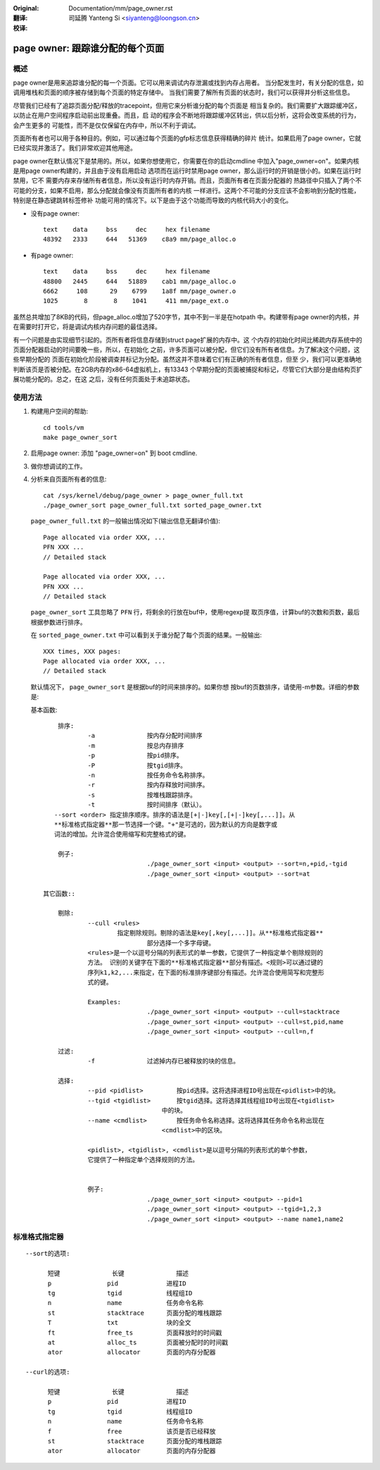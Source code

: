 :Original: Documentation/mm/page_owner.rst

:翻译:

 司延腾 Yanteng Si <siyanteng@loongson.cn>

:校译:


================================
page owner: 跟踪谁分配的每个页面
================================

概述
====

page owner是用来追踪谁分配的每一个页面。它可以用来调试内存泄漏或找到内存占用者。
当分配发生时，有关分配的信息，如调用堆栈和页面的顺序被存储到每个页面的特定存储中。
当我们需要了解所有页面的状态时，我们可以获得并分析这些信息。

尽管我们已经有了追踪页面分配/释放的tracepoint，但用它来分析谁分配的每个页面是
相当复杂的。我们需要扩大跟踪缓冲区，以防止在用户空间程序启动前出现重叠。而且，启
动的程序会不断地将跟踪缓冲区转出，供以后分析，这将会改变系统的行为，会产生更多的
可能性，而不是仅仅保留在内存中，所以不利于调试。

页面所有者也可以用于各种目的。例如，可以通过每个页面的gfp标志信息获得精确的碎片
统计。如果启用了page owner，它就已经实现并激活了。我们非常欢迎其他用途。

page owner在默认情况下是禁用的。所以，如果你想使用它，你需要在你的启动cmdline
中加入"page_owner=on"。如果内核是用page owner构建的，并且由于没有启用启动
选项而在运行时禁用page owner，那么运行时的开销是很小的。如果在运行时禁用，它不
需要内存来存储所有者信息，所以没有运行时内存开销。而且，页面所有者在页面分配器的
热路径中只插入了两个不可能的分支，如果不启用，那么分配就会像没有页面所有者的内核
一样进行。这两个不可能的分支应该不会影响到分配的性能，特别是在静态键跳转标签修补
功能可用的情况下。以下是由于这个功能而导致的内核代码大小的变化。

- 没有page owner::

   text    data     bss     dec     hex filename
   48392   2333     644   51369    c8a9 mm/page_alloc.o

- 有page owner::

   text    data     bss     dec     hex filename
   48800   2445     644   51889    cab1 mm/page_alloc.o
   6662     108      29    6799    1a8f mm/page_owner.o
   1025       8       8    1041     411 mm/page_ext.o

虽然总共增加了8KB的代码，但page_alloc.o增加了520字节，其中不到一半是在hotpath
中。构建带有page owner的内核，并在需要时打开它，将是调试内核内存问题的最佳选择。

有一个问题是由实现细节引起的。页所有者将信息存储到struct page扩展的内存中。这
个内存的初始化时间比稀疏内存系统中的页面分配器启动的时间要晚一些，所以，在初始化
之前，许多页面可以被分配，但它们没有所有者信息。为了解决这个问题，这些早期分配的
页面在初始化阶段被调查并标记为分配。虽然这并不意味着它们有正确的所有者信息，但至
少，我们可以更准确地判断该页是否被分配。在2GB内存的x86-64虚拟机上，有13343
个早期分配的页面被捕捉和标记，尽管它们大部分是由结构页扩展功能分配的。总之，在这
之后，没有任何页面处于未追踪状态。

使用方法
========

1) 构建用户空间的帮助::

	cd tools/vm
	make page_owner_sort

2) 启用page owner: 添加 "page_owner=on" 到 boot cmdline.

3) 做你想调试的工作。

4) 分析来自页面所有者的信息::

	cat /sys/kernel/debug/page_owner > page_owner_full.txt
	./page_owner_sort page_owner_full.txt sorted_page_owner.txt

   ``page_owner_full.txt`` 的一般输出情况如下(输出信息无翻译价值)::

	Page allocated via order XXX, ...
	PFN XXX ...
	// Detailed stack

	Page allocated via order XXX, ...
	PFN XXX ...
	// Detailed stack

   ``page_owner_sort`` 工具忽略了 ``PFN`` 行，将剩余的行放在buf中，使用regexp提
   取页序值，计算buf的次数和页数，最后根据参数进行排序。

   在 ``sorted_page_owner.txt`` 中可以看到关于谁分配了每个页面的结果。一般输出::

	XXX times, XXX pages:
	Page allocated via order XXX, ...
	// Detailed stack

   默认情况下， ``page_owner_sort`` 是根据buf的时间来排序的。如果你想
   按buf的页数排序，请使用-m参数。详细的参数是:

   基本函数::

	排序:
		-a		按内存分配时间排序
		-m		按总内存排序
		-p		按pid排序。
		-P		按tgid排序。
		-n		按任务命令名称排序。
		-r		按内存释放时间排序。
		-s		按堆栈跟踪排序。
		-t		按时间排序（默认）。
       --sort <order> 指定排序顺序。排序的语法是[+|-]key[,[+|-]key[,...]]。从
       **标准格式指定器**那一节选择一个键。"+"是可选的，因为默认的方向是数字或
       词法的增加。允许混合使用缩写和完整格式的键。

        例子:
				./page_owner_sort <input> <output> --sort=n,+pid,-tgid
				./page_owner_sort <input> <output> --sort=at

    其它函数::

	剔除:
		--cull <rules>
		        指定剔除规则。剔除的语法是key[,key[,...]]。从**标准格式指定器**
				部分选择一个多字母键。
		<rules>是一个以逗号分隔的列表形式的单一参数，它提供了一种指定单个剔除规则的
		方法。 识别的关键字在下面的**标准格式指定器**部分有描述。<规则>可以通过键的
		序列k1,k2,...来指定，在下面的标准排序键部分有描述。允许混合使用简写和完整形
		式的键。

		Examples:
				./page_owner_sort <input> <output> --cull=stacktrace
				./page_owner_sort <input> <output> --cull=st,pid,name
				./page_owner_sort <input> <output> --cull=n,f

	过滤:
		-f		过滤掉内存已被释放的块的信息。

	选择:
		--pid <pidlist>		按pid选择。这将选择进程ID号出现在<pidlist>中的块。
		--tgid <tgidlist>	按tgid选择。这将选择其线程组ID号出现在<tgidlist>
		                    中的块。
		--name <cmdlist>	按任务命令名称选择。这将选择其任务命令名称出现在
		                    <cmdlist>中的区块。

		<pidlist>, <tgidlist>, <cmdlist>是以逗号分隔的列表形式的单个参数，
		它提供了一种指定单个选择规则的方法。


		例子:
				./page_owner_sort <input> <output> --pid=1
				./page_owner_sort <input> <output> --tgid=1,2,3
				./page_owner_sort <input> <output> --name name1,name2

标准格式指定器
==============
::

  --sort的选项:

	短键		长键		描述
	p		pid		进程ID
	tg		tgid		线程组ID
	n		name		任务命令名称
	st		stacktrace	页面分配的堆栈跟踪
	T		txt		块的全文
	ft		free_ts		页面释放时的时间戳
	at		alloc_ts	页面被分配时的时间戳
	ator		allocator	页面的内存分配器

  --curl的选项:

	短键		长键		描述
	p		pid		进程ID
	tg		tgid		线程组ID
	n		name		任务命令名称
	f		free		该页是否已经释放
	st		stacktrace	页面分配的堆栈跟踪
	ator		allocator	页面的内存分配器
